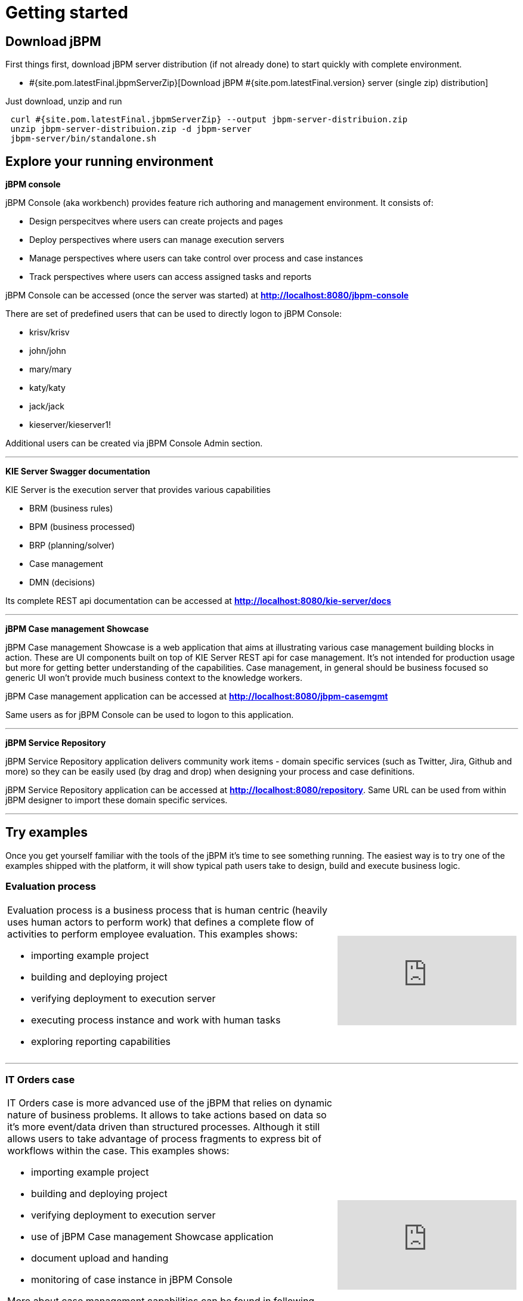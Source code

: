 = Getting started
:awestruct-description: Getting started guide for jBPM. Start quickly and easily.
:awestruct-layout: normalBase
:awestruct-priority: 1.0
:page-interpolate: true
:showtitle:

== Download jBPM

First things first, download jBPM server distribution (if not already done) to start quickly with complete environment.

* #{site.pom.latestFinal.jbpmServerZip}[Download jBPM #{site.pom.latestFinal.version} server (single zip) distribution]

Just download, unzip and run

[source,bash]
----
 curl #{site.pom.latestFinal.jbpmServerZip} --output jbpm-server-distribuion.zip
 unzip jbpm-server-distribuion.zip -d jbpm-server
 jbpm-server/bin/standalone.sh
----

== Explore your running environment

*jBPM console*

jBPM Console (aka workbench) provides feature rich authoring and management environment. It consists of:

- Design perspecitves where users can create projects and pages
- Deploy perspectives where users can manage execution servers
- Manage perspectives where users can take control over process and case instances
- Track perspectives where users can access assigned tasks and reports

jBPM Console can be accessed (once the server was started) at http://localhost:8080/jbpm-console[*http://localhost:8080/jbpm-console*]

There are set of predefined users that can be used to directly logon to jBPM Console:

- krisv/krisv
- john/john
- mary/mary
- katy/katy
- jack/jack
- kieserver/kieserver1!

Additional users can be created via jBPM Console Admin section.

'''

*KIE Server Swagger documentation*

KIE Server is the execution server that provides various capabilities

- BRM (business rules)
- BPM (business processed)
- BRP (planning/solver)
- Case management
- DMN (decisions)

Its complete REST api documentation can be accessed at http://localhost:8080/kie-server/docs[*http://localhost:8080/kie-server/docs*]

'''

*jBPM Case management Showcase*

jBPM Case management Showcase is a web application that aims at illustrating various case management building blocks in action. These
are UI components built on top of KIE Server REST api for case management. It's not intended for production usage but more for getting better
understanding of the capabilities.
Case management, in general should be business focused so generic UI won't provide much business context to the knowledge workers.

jBPM Case management application can be accessed at http://localhost:8080/jbpm-casemgmt[*http://localhost:8080/jbpm-casemgmt*]

Same users as for jBPM Console can be used to logon to this application.

'''

*jBPM Service Repository*

jBPM Service Repository application delivers community work items - domain specific services (such as Twitter, Jira, Github and more)
so they can be easily used (by drag and drop) when designing your process and case definitions.

jBPM Service Repository application can be accessed at http://localhost:8080/repository[*http://localhost:8080/repository*].
Same URL can be used from within jBPM designer to import these domain specific services.

'''


== Try examples

Once you get yourself familiar with the tools of the jBPM it's time to see something running. The easiest way is to try one of the examples
shipped with the platform, it will show typical path users take to design, build and execute business logic.

=== Evaluation process


[cols="8a,4a", frame=none]
|===
|Evaluation process is a business process that is human centric (heavily uses human actors to perform work) that defines a complete flow of
activities to perform employee evaluation. This examples shows:

- importing example project
- building and deploying project
- verifying deployment to execution server
- executing process instance and work with human tasks
- exploring reporting capabilities

|video::-fxL2iioPRI[youtube]
|===

'''

=== IT Orders case

[cols="8a,4a", frame=none]
|===
|IT Orders case is more advanced use of the jBPM that relies on dynamic nature of business problems. It allows to take actions based on
data so it's more event/data driven than structured processes. Although it still allows users to take advantage of process fragments
to express bit of workflows within the case. This examples shows:

* importing example project
* building and deploying project
* verifying deployment to execution server
* use of jBPM Case management Showcase application
* document upload and handing
* monitoring of case instance in jBPM Console

More about case management capabilities can be found in following articles

- http://mswiderski.blogspot.com/2016/10/case-management-jbpm-v7-part-1.html[Introduction to jBPM Case Management]
- http://mswiderski.blogspot.com/2016/10/case-management-jbpm-v7-part-2-working.html[Working with case data]
- http://mswiderski.blogspot.com/2016/10/case-management-jbpm-v7-part-3-dynamic.html[Working with dynamic activities]

|video::jtYY5jVD9T0[youtube]
|===

'''

== Build your project from scratch

[cols="8a,4a", frame=none]
|===
|Building new project from scratch can give you an option to have a clean start where you design your process or case
to fit your needs. This example shows:

* creating new project
* creating new asset - business process
* build and deploy to execution server
* execute process instance

|video::pdgj0hrF5rc[youtube]
|===

'''

== Switch to another database

jBPM runs by default with H2 database with file storage - located under <JBOSS_HOME>/standalone/data/jbpm-db

Users can switch to another database very easily by invoking a script located in <JBOSS_HOME>/bin.

=== To switch to MySQL use following command when server is stopped

[source,bash]
----
<JBOSS_HOME>/bin/jboss-cli.sh --file=jbpm-mysql-config.cli      (Unix / Linux)

<JBOSS_HOME>\bin\jboss-cli.bat --file=jbpm-mysql-config.cli     (Windows)

----

=== To switch to PostgreSQL use following command when server is stopped

[source,bash]
----

<JBOSS_HOME>/bin/jboss-cli.sh --file=jbpm-postgres-config.cli      (Unix / Linux)

<JBOSS_HOME>\bin\jboss-cli.bat --file=jbpm-postgres-config.cli     (Windows)

----

These scripts assume that database is installed and some default configuration is present:

- host -> localhost
- port -> 3306 for MySQL and 5432 for PostgreSQL
- database name -> jbpm
- user name -> jbpm
- password -> jbpm

in case the values are not correct, edit them in the script files jbpm-mysql-config.cli for MySQL
and jbpm-postgres-config.cli for PostgreSQL - in both scripts values to be updated are on line 17.

There is H2 script as well to go back to defaults.

After running the script the only thing that is needed is to start the server.
